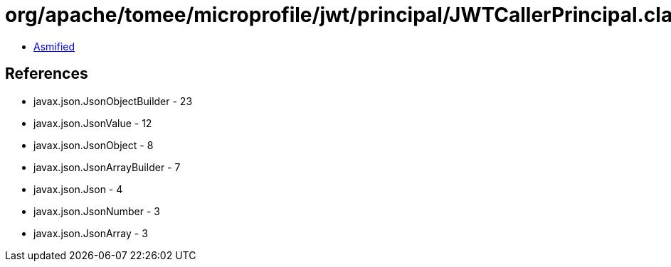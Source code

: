 = org/apache/tomee/microprofile/jwt/principal/JWTCallerPrincipal.class

 - link:JWTCallerPrincipal-asmified.java[Asmified]

== References

 - javax.json.JsonObjectBuilder - 23
 - javax.json.JsonValue - 12
 - javax.json.JsonObject - 8
 - javax.json.JsonArrayBuilder - 7
 - javax.json.Json - 4
 - javax.json.JsonNumber - 3
 - javax.json.JsonArray - 3

